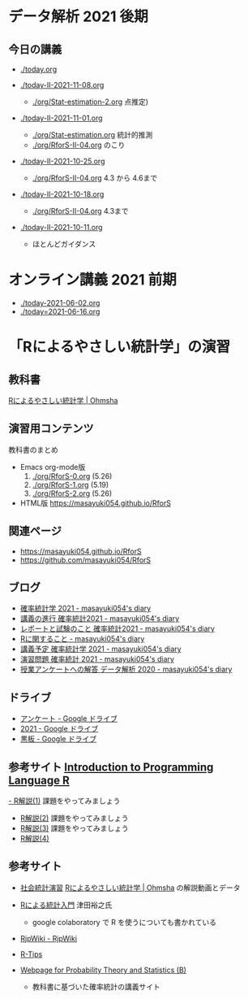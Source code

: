 * データ解析 2021 後期

** 今日の講義
   - [[./today.org]]

   - [[./today-II-2021-11-08.org]]
     - [[./org/Stat-estimation-2.org]] 点推定)

   - [[./today-II-2021-11-01.org]]      
     - [[./org/Stat-estimation.org]] 統計的推測
     - [[./org/RforS-II-04.org]] のこり


   - [[./today-II-2021-10-25.org]] 
     - [[./org/RforS-II-04.org]] 4.3 から 4.6まで

   - [[./today-II-2021-10-18.org]]
     - [[./org/RforS-II-04.org]] 4.3まで
       
   - [[./today-II-2021-10-11.org]]
     - ほとんどガイダンス

* オンライン講義 2021 前期

  - [[./today-2021-06-02.org]]
  - [[./today=2021-06-16.org]]  


* 「Rによるやさしい統計学」の演習

** 教科書

   [[https://www.ohmsha.co.jp/book/9784274067105/][Rによるやさしい統計学 | Ohmsha]]

** 演習用コンテンツ

   教科書のまとめ
   
   - Emacs org-mode版
     0. [[./org/RforS-0.org]] (5.26)
     1. [[./org/RforS-1.org]] (5.19)
     2. [[./org/RforS-2.org]] (5.26)	

   - HTML版 https://masayuki054.github.io/RforS

** 関連ページ
- https://masayuki054.github.io/RforS
- https://github.com/masayuki054/RforS  

** ブログ
  
- [[http://masayuki054.hatenablog.com/entry/2021/04/20/192843][確率統計学 2021 - masayuki054's diary]]
- [[http://masayuki054.hatenablog.com/entry/2021/04/20/202703][講義の進行 確率統計2021 - masayuki054's diary]]
- [[http://masayuki054.hatenablog.com/entry/2021/04/28/083025][レポートと試験のこと 確率統計2021 - masayuki054's diary]]  
- [[http://masayuki054.hatenablog.com/entry/2021/04/20/190718][Rに関すること - masayuki054's diary]]
- [[http://masayuki054.hatenablog.com/entry/2021/04/20/193244][講義予定 確率統計学 2021 - masayuki054's diary]]
- [[http://masayuki054.hatenablog.com/entry/2021/04/20/213400][演習問題 確率統計 2021 - masayuki054's diary]]
- [[http://masayuki054.hatenablog.com/entry/2021/03/14/163010][授業アンケートへの解答 データ解析 2020 - masayuki054's diary]]


** ドライブ

- [[https://drive.google.com/drive/folders/1CLc4ys-Z1nBe0gZkicfWfPdXbYK1480w][アンケート - Google ドライブ]]   
- [[https://drive.google.com/drive/folders/1E3kil-he8dK0iGxrEpB4GIsxiJ1N7LKd][2021 - Google ドライブ]]
- [[https://drive.google.com/drive/u/0/folders/1deXv6LjZU3KXXCjeTJfR2YfB6KEsOtKy][黒板 - Google ドライブ]]
     

** 参考サイト  [[http://whitewell.sakura.ne.jp/R/contents.html][Introduction to Programming Language R]] 

  [[http://whitewell.sakura.ne.jp/R/Rintro-01.html][- R解説(1)]] 課題をやってみましょう
  - [[http://whitewell.sakura.ne.jp/R/Rintro-02.html][R解説(2)]] 課題をやってみましょう
  - [[http://whitewell.sakura.ne.jp/R/Rintro-03.html][R解説(3)]] 課題をやってみましょう
  - [[http://whitewell.sakura.ne.jp/R/Rintro-04.html][R解説(4)]]
   

** 参考サイト

   - [[http://www.cc.aoyama.ac.jp/~t41338/lecture/aoyama/stat2e/stat2e_top.html][社会統計演習]]    [[https://www.ohmsha.co.jp/book/9784274067105/][Rによるやさしい統計学 | Ohmsha]] の解説動画とデータ

   - [[https://htsuda.net/stats/][Rによる統計入門]] 津田裕之氏
     - google colaboratory で R を使うについても書かれている

   - [[http://www.okadajp.org/RWiki/][RjpWiki - RjpWiki]]

   - [[http://cse.naro.affrc.go.jp/takezawa/r-tips/r2.html][R-Tips]]

   - [[http://whitewell.sakura.ne.jp/R/][Webpage for Probability Theory and Statistics (B)]]
     - 教科書に基づいた確率統計の講義サイト
     
   

